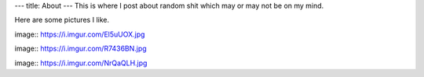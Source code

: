 ---
title: About
---
This is where I post about random shit which may or may not be on my mind.

Here are some pictures I like.

image:: https://i.imgur.com/El5uUOX.jpg

image:: https://i.imgur.com/R7436BN.jpg

image:: https://i.imgur.com/NrQaQLH.jpg
